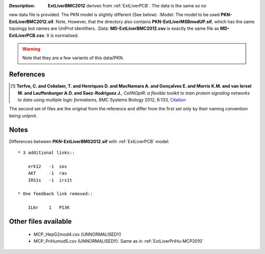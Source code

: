 :Description:  **ExtLiverBMC2012** derives from :ref:`ExtLiverPCB`. The data is the same so no
new data file is provided. The PKN model is slightly different (See below).
:Model: The model to be used **PKN-ExtLiverBMC2012.sif**. Note, However, that the directory 
also contains **PKN-ExtLiverMSBmodUP.sif**, which has the same topology but names are UniProt identifiers. 
:Data: **MD-ExtLiverBMC2012.csv** is exactly the same file as **MD-ExtLiverPCB.csv**. It is normalised.

.. warning:: Note that they are a few variants of this data/PKN.


.. image:: https://github.com/cellnopt/cellnopt/blob/master/cno/datasets/ExtLiverBMC2012/ExtLiverBMC2012.png

References
----------------

.. [1] **Terfve, C. and Cokelaer, T. and Henriques D. and MacNamara A. and Gonçalves E. and Morris K.M. and van Iersel M. and Lauffenburger A.D. and Saez-Rodriguez J.**,
    *CellNOptR: a flexible toolkit to train protein signaling networks to data using multiple logic formalisms*,
    BMC Systems Biology 2012, 6:133,
    `Citation <http://www.biomedcentral.com/1752-0509/6/133/abstract>`_


The second set of files are the original from the reference and differ from the
first set only by their naming convention being uniprot.

Notes
-------------
Differences between **PKN-ExtLiverBMS2012.sif** with :ref:`ExtLiverPCB` model::

    * 3 additional links::

        erk12   -1  sos
        AKT     -1  ras
        IRS1s   -1  irs1t

    * One feedback link removed::

        IL6r    1   PI3K

Other files available
--------------------------

    * MCP_HepG2mod4.csv (UNNORMALISED!!)
    * MCP_PriHumod5.csv (UNNORMALISED!!). Same as in :ref:`ExtLiverPriHu-MCP2010`
